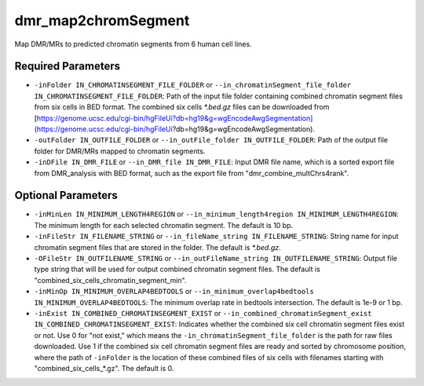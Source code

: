 dmr_map2chromSegment
====================

Map DMR/MRs to predicted chromatin segments from 6 human cell lines.

Required Parameters
-------------------
- ``-inFolder IN_CHROMATINSEGMENT_FILE_FOLDER`` or ``--in_chromatinSegment_file_folder IN_CHROMATINSEGMENT_FILE_FOLDER``: Path of the input file folder containing combined chromatin segment files from six cells in BED format. The combined six cells `*.bed.gz` files can be downloaded from [https://genome.ucsc.edu/cgi-bin/hgFileUi?db=hg19&g=wgEncodeAwgSegmentation](https://genome.ucsc.edu/cgi-bin/hgFileUi?db=hg19&g=wgEncodeAwgSegmentation).
- ``-outFolder IN_OUTFILE_FOLDER`` or ``--in_outFile_folder IN_OUTFILE_FOLDER``: Path of the output file folder for DMR/MRs mapped to chromatin segments.
- ``-inDFile IN_DMR_FILE`` or ``--in_DMR_file IN_DMR_FILE``: Input DMR file name, which is a sorted export file from DMR_analysis with BED format, such as the export file from "dmr_combine_multChrs4rank".

Optional Parameters
-------------------
- ``-inMinLen IN_MINIMUM_LENGTH4REGION`` or ``--in_minimum_length4region IN_MINIMUM_LENGTH4REGION``: The minimum length for each selected chromatin segment. The default is 10 bp.
- ``-inFileStr IN_FILENAME_STRING`` or ``--in_fileName_string IN_FILENAME_STRING``: String name for input chromatin segment files that are stored in the folder. The default is `*.bed.gz`.
- ``-OFileStr IN_OUTFILENAME_STRING`` or ``--in_outFileName_string IN_OUTFILENAME_STRING``: Output file type string that will be used for output combined chromatin segment files. The default is "combined_six_cells_chromatin_segment_min".
- ``-inMinOp IN_MINIMUM_OVERLAP4BEDTOOLS`` or ``--in_minimum_overlap4bedtools IN_MINIMUM_OVERLAP4BEDTOOLS``: The minimum overlap rate in bedtools intersection. The default is 1e-9 or 1 bp.
- ``-inExist IN_COMBINED_CHROMATINSEGMENT_EXIST`` or ``--in_combined_chromatinSegment_exist IN_COMBINED_CHROMATINSEGMENT_EXIST``: Indicates whether the combined six cell chromatin segment files exist or not. Use 0 for "not exist," which means the ``-in_chromatinSegment_file_folder`` is the path for raw files downloaded. Use 1 if the combined six cell chromatin segment files are ready and sorted by chromosome position, where the path of ``-inFolder`` is the location of these combined files of six cells with filenames starting with "combined_six_cells_*.gz". The default is 0.

